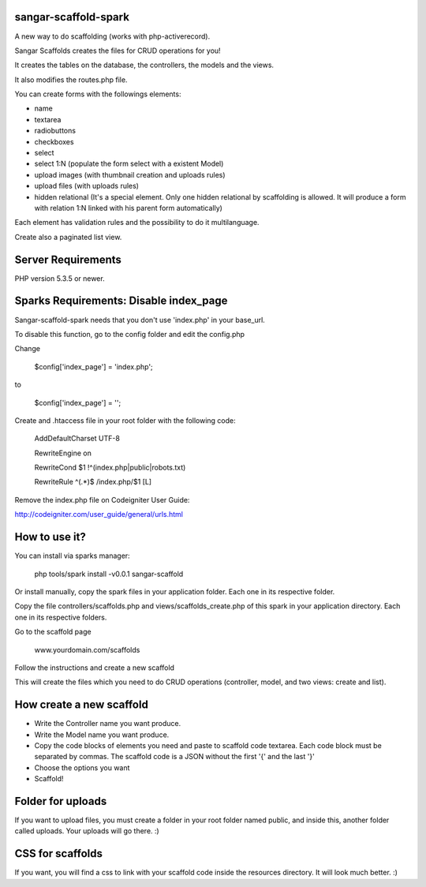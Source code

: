sangar-scaffold-spark
=====================

A new way to do scaffolding (works with php-activerecord).

Sangar Scaffolds creates the files for CRUD operations for you! 

It creates the tables on the database, the controllers, the models and the views.

It also modifies the routes.php file.

You can create forms with the followings elements:

- name
- textarea
- radiobuttons
- checkboxes
- select
- select 1:N (populate the form select with a existent Model)
- upload images (with thumbnail creation and uploads rules)
- upload files (with uploads rules)
- hidden relational (It's a special element. Only one hidden relational by scaffolding is allowed. It will produce a form with relation 1:N linked with his parent form automatically)

Each element has validation rules and the possibility to do it multilanguage.

Create also a paginated list view.


Server Requirements
=====================

PHP version 5.3.5 or newer.


Sparks Requirements: Disable index_page
=====================

Sangar-scaffold-spark needs that you don't use 'index.php' in your base_url.

To disable this function, go to the config folder and edit the config.php



Change

    $config['index_page'] = 'index.php';

to

    $config['index_page'] = '';




Create and .htaccess file in your root folder with the following code:


	AddDefaultCharset UTF-8

	RewriteEngine on

	RewriteCond $1 !^(index\.php|public|robots\.txt)

	RewriteRule ^(.*)$ /index.php/$1 [L]



Remove the index.php file on Codeigniter User Guide:

http://codeigniter.com/user_guide/general/urls.html



How to use it?
=====================

You can install via sparks manager:

	php tools/spark install -v0.0.1 sangar-scaffold 


Or install manually, copy the spark files in your application folder. Each one in its respective folder.



Copy the file controllers/scaffolds.php and views/scaffolds_create.php of this spark in your application directory. Each one in its respective folders.

Go to the scaffold page

	www.yourdomain.com/scaffolds

Follow the instructions and create a new scaffold

This will create the files which you need to do CRUD operations (controller, model, and two views: create and list).



How create a new scaffold
=====================

- Write the Controller name you want produce.
- Write the Model name you want produce.
- Copy the code blocks of elements you need and paste to scaffold code textarea. Each code block must be separated by commas. The scaffold code is a JSON without the first '{' and the last '}'
- Choose the options you want
- Scaffold!



Folder for uploads
=====================

If you want to upload files, you must create a folder in your root folder named public, and inside this, another folder called uploads. Your uploads will go there. :)



CSS for scaffolds
=====================

If you want, you will find a css to link with your scaffold code inside the resources directory. It will look much better. :)



